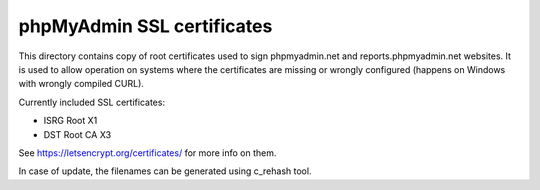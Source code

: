 phpMyAdmin SSL certificates
===========================

This directory contains copy of root certificates used to sign phpmyadmin.net
and reports.phpmyadmin.net websites. It is used to allow operation on systems
where the certificates are missing or wrongly configured (happens on Windows
with wrongly compiled CURL).

Currently included SSL certificates:

* ISRG Root X1
* DST Root CA X3

See https://letsencrypt.org/certificates/ for more info on them.

In case of update, the filenames can be generated using c_rehash tool.
